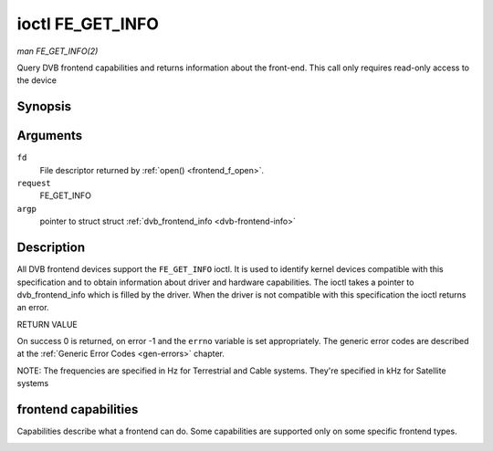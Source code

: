 .. -*- coding: utf-8; mode: rst -*-

.. _FE_GET_INFO:

*****************
ioctl FE_GET_INFO
*****************

*man FE_GET_INFO(2)*

Query DVB frontend capabilities and returns information about the
front-end. This call only requires read-only access to the device


Synopsis
========

.. cpp:function:: int ioctl( int fd, int request, struct dvb_frontend_info *argp )

Arguments
=========

``fd``
    File descriptor returned by :ref:`open() <frontend_f_open>`.

``request``
    FE_GET_INFO

``argp``
    pointer to struct struct
    :ref:`dvb_frontend_info <dvb-frontend-info>`


Description
===========

All DVB frontend devices support the ``FE_GET_INFO`` ioctl. It is used
to identify kernel devices compatible with this specification and to
obtain information about driver and hardware capabilities. The ioctl
takes a pointer to dvb_frontend_info which is filled by the driver.
When the driver is not compatible with this specification the ioctl
returns an error.

RETURN VALUE

On success 0 is returned, on error -1 and the ``errno`` variable is set
appropriately. The generic error codes are described at the
:ref:`Generic Error Codes <gen-errors>` chapter.


.. _dvb-frontend-info:

.. flat-table:: struct dvb_frontend_info
    :header-rows:  0
    :stub-columns: 0
    :widths:       1 1 2


    -  .. row 1

       -  char

       -  name[128]

       -  Name of the frontend

    -  .. row 2

       -  fe_type_t

       -  type

       -  **DEPRECATED**. DVBv3 type. Should not be used on modern programs,
          as a frontend may have more than one type. So, the DVBv5 API
          should be used instead to enumerate and select the frontend type.

    -  .. row 3

       -  uint32_t

       -  frequency_min

       -  Minimal frequency supported by the frontend

    -  .. row 4

       -  uint32_t

       -  frequency_max

       -  Maximal frequency supported by the frontend

    -  .. row 5

       -  uint32_t

       -  frequency_stepsize

       -  Frequency step - all frequencies are multiple of this value

    -  .. row 6

       -  uint32_t

       -  frequency_tolerance

       -  Tolerance of the frequency

    -  .. row 7

       -  uint32_t

       -  symbol_rate_min

       -  Minimal symbol rate (for Cable/Satellite systems), in bauds

    -  .. row 8

       -  uint32_t

       -  symbol_rate_max

       -  Maximal symbol rate (for Cable/Satellite systems), in bauds

    -  .. row 9

       -  uint32_t

       -  symbol_rate_tolerance

       -  Maximal symbol rate tolerance, in ppm

    -  .. row 10

       -  uint32_t

       -  notifier_delay

       -  **DEPRECATED**. Not used by any driver.

    -  .. row 11

       -  enum :ref:`fe_caps <fe-caps>`

       -  caps

       -  Capabilities supported by the frontend


NOTE: The frequencies are specified in Hz for Terrestrial and Cable
systems. They're specified in kHz for Satellite systems


.. _fe-caps-t:

frontend capabilities
=====================

Capabilities describe what a frontend can do. Some capabilities are
supported only on some specific frontend types.


.. _fe-caps:

.. flat-table:: enum fe_caps
    :header-rows:  1
    :stub-columns: 0


    -  .. row 1

       -  ID

       -  Description

    -  .. row 2

       -  .. _`FE-IS-STUPID`:

          ``FE_IS_STUPID``

       -  There's something wrong at the frontend, and it can't report its
          capabilities

    -  .. row 3

       -  .. _`FE-CAN-INVERSION-AUTO`:

          ``FE_CAN_INVERSION_AUTO``

       -  The frontend is capable of auto-detecting inversion

    -  .. row 4

       -  .. _`FE-CAN-FEC-1-2`:

          ``FE_CAN_FEC_1_2``

       -  The frontend supports FEC 1/2

    -  .. row 5

       -  .. _`FE-CAN-FEC-2-3`:

          ``FE_CAN_FEC_2_3``

       -  The frontend supports FEC 2/3

    -  .. row 6

       -  .. _`FE-CAN-FEC-3-4`:

          ``FE_CAN_FEC_3_4``

       -  The frontend supports FEC 3/4

    -  .. row 7

       -  .. _`FE-CAN-FEC-4-5`:

          ``FE_CAN_FEC_4_5``

       -  The frontend supports FEC 4/5

    -  .. row 8

       -  .. _`FE-CAN-FEC-5-6`:

          ``FE_CAN_FEC_5_6``

       -  The frontend supports FEC 5/6

    -  .. row 9

       -  .. _`FE-CAN-FEC-6-7`:

          ``FE_CAN_FEC_6_7``

       -  The frontend supports FEC 6/7

    -  .. row 10

       -  .. _`FE-CAN-FEC-7-8`:

          ``FE_CAN_FEC_7_8``

       -  The frontend supports FEC 7/8

    -  .. row 11

       -  .. _`FE-CAN-FEC-8-9`:

          ``FE_CAN_FEC_8_9``

       -  The frontend supports FEC 8/9

    -  .. row 12

       -  .. _`FE-CAN-FEC-AUTO`:

          ``FE_CAN_FEC_AUTO``

       -  The frontend can autodetect FEC.

    -  .. row 13

       -  .. _`FE-CAN-QPSK`:

          ``FE_CAN_QPSK``

       -  The frontend supports QPSK modulation

    -  .. row 14

       -  .. _`FE-CAN-QAM-16`:

          ``FE_CAN_QAM_16``

       -  The frontend supports 16-QAM modulation

    -  .. row 15

       -  .. _`FE-CAN-QAM-32`:

          ``FE_CAN_QAM_32``

       -  The frontend supports 32-QAM modulation

    -  .. row 16

       -  .. _`FE-CAN-QAM-64`:

          ``FE_CAN_QAM_64``

       -  The frontend supports 64-QAM modulation

    -  .. row 17

       -  .. _`FE-CAN-QAM-128`:

          ``FE_CAN_QAM_128``

       -  The frontend supports 128-QAM modulation

    -  .. row 18

       -  .. _`FE-CAN-QAM-256`:

          ``FE_CAN_QAM_256``

       -  The frontend supports 256-QAM modulation

    -  .. row 19

       -  .. _`FE-CAN-QAM-AUTO`:

          ``FE_CAN_QAM_AUTO``

       -  The frontend can autodetect modulation

    -  .. row 20

       -  .. _`FE-CAN-TRANSMISSION-MODE-AUTO`:

          ``FE_CAN_TRANSMISSION_MODE_AUTO``

       -  The frontend can autodetect the transmission mode

    -  .. row 21

       -  .. _`FE-CAN-BANDWIDTH-AUTO`:

          ``FE_CAN_BANDWIDTH_AUTO``

       -  The frontend can autodetect the bandwidth

    -  .. row 22

       -  .. _`FE-CAN-GUARD-INTERVAL-AUTO`:

          ``FE_CAN_GUARD_INTERVAL_AUTO``

       -  The frontend can autodetect the guard interval

    -  .. row 23

       -  .. _`FE-CAN-HIERARCHY-AUTO`:

          ``FE_CAN_HIERARCHY_AUTO``

       -  The frontend can autodetect hierarch

    -  .. row 24

       -  .. _`FE-CAN-8VSB`:

          ``FE_CAN_8VSB``

       -  The frontend supports 8-VSB modulation

    -  .. row 25

       -  .. _`FE-CAN-16VSB`:

          ``FE_CAN_16VSB``

       -  The frontend supports 16-VSB modulation

    -  .. row 26

       -  .. _`FE-HAS-EXTENDED-CAPS`:

          ``FE_HAS_EXTENDED_CAPS``

       -  Currently, unused

    -  .. row 27

       -  .. _`FE-CAN-MULTISTREAM`:

          ``FE_CAN_MULTISTREAM``

       -  The frontend supports multistream filtering

    -  .. row 28

       -  .. _`FE-CAN-TURBO-FEC`:

          ``FE_CAN_TURBO_FEC``

       -  The frontend supports turbo FEC modulation

    -  .. row 29

       -  .. _`FE-CAN-2G-MODULATION`:

          ``FE_CAN_2G_MODULATION``

       -  The frontend supports "2nd generation modulation" (DVB-S2/T2)>

    -  .. row 30

       -  .. _`FE-NEEDS-BENDING`:

          ``FE_NEEDS_BENDING``

       -  Not supported anymore, don't use it

    -  .. row 31

       -  .. _`FE-CAN-RECOVER`:

          ``FE_CAN_RECOVER``

       -  The frontend can recover from a cable unplug automatically

    -  .. row 32

       -  .. _`FE-CAN-MUTE-TS`:

          ``FE_CAN_MUTE_TS``

       -  The frontend can stop spurious TS data output




.. ------------------------------------------------------------------------------
.. This file was automatically converted from DocBook-XML with the dbxml
.. library (https://github.com/return42/sphkerneldoc). The origin XML comes
.. from the linux kernel, refer to:
..
.. * https://github.com/torvalds/linux/tree/master/Documentation/DocBook
.. ------------------------------------------------------------------------------
